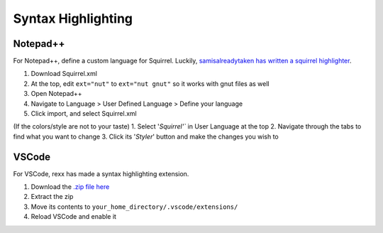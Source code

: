 Syntax Highlighting
===================

Notepad++
---------
For Notepad++, define a custom language for Squirrel. 
Luckily, `samisalreadytaken has written a squirrel highlighter <https://gist.github.com/samisalreadytaken/5bcf322332074f31545ccb6651b88f2d#file-squirrel-xml>`_.

1. Download Squirrel.xml
2. At the top, edit ``ext="nut"`` to ``ext="nut gnut"`` so it works with gnut files as well
3. Open Notepad++
4. Navigate to Language > User Defined Language > Define your language
5. Click import, and select Squirrel.xml

(If the colors/style are not to your taste)
1. Select '`Squirrel'`` in User Language at the top
2. Navigate through the tabs to find what you want to change
3. Click its '`Styler`' button and make the changes you wish to

VSCode
------
For VSCode, rexx has made a syntax highlighting extension.

1. Download the `.zip file here <https://github.com/R2Northstar/ModdingDocs/raw/main/files/VSCode-Respawn-Squirrel-Highlighting.zip>`_
2. Extract the zip
3. Move its contents to ``your_home_directory/.vscode/extensions/``
4. Reload VSCode and enable it
